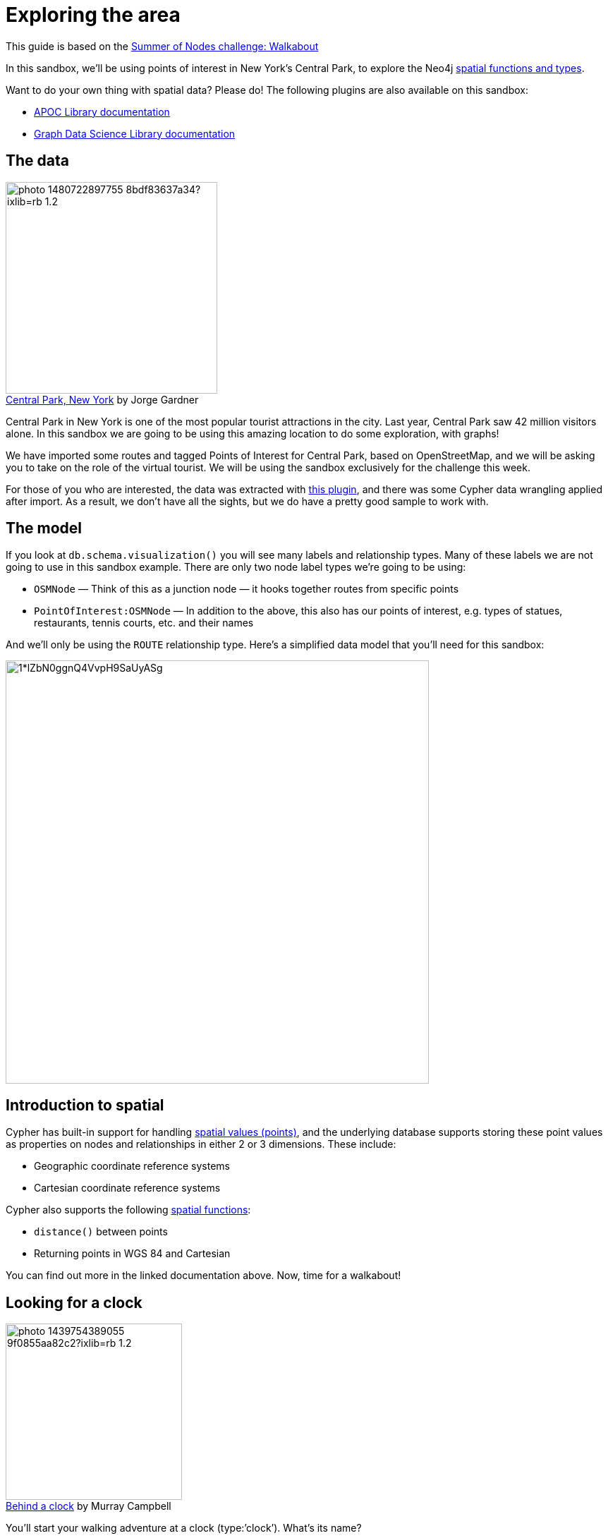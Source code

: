 = Exploring the area

This guide is based on the https://medium.com/neo4j/summer-of-nodes-final-week-exploring-the-area-ac4b24735612[Summer of Nodes challenge: Walkabout^]

In this sandbox, we'll be using points of interest in New York's Central Park, to explore the Neo4j https://neo4j.com/docs/cypher-manual/current/functions/spatial/[spatial functions and types^]. 

Want to do your own thing with spatial data? Please do! The following plugins are also available on this sandbox:

* https://neo4j.com/labs/apoc/[APOC Library documentation^]
* https://neo4j.com/docs/graph-data-science/current/[Graph Data Science Library documentation^]

== The data

.by Jorge Gardner
[caption='https://unsplash.com/photos/WRygjt-uCpw[Central Park, New York^] ']
image::https://images.unsplash.com/photo-1480722897755-8bdf83637a34?ixlib=rb-1.2.1&ixid=eyJhcHBfaWQiOjEyMDd9&auto=format&fit=crop&w=1867&q=80[width=300, float=left]

Central Park in New York is one of the most popular tourist attractions in the city. Last year, Central Park saw 42 million visitors alone. In this sandbox we are going to be using this amazing location to do some exploration, with graphs!

We have imported some routes and tagged Points of Interest for Central Park, based on OpenStreetMap, and we will be asking you to take on the role of the virtual tourist. We will be using the sandbox exclusively for the challenge this week.

For those of you who are interested, the data was extracted with https://github.com/neo4j-contrib/osm[this plugin^], and there was some Cypher data wrangling applied after import. As a result, we don’t have all the sights, but we do have a pretty good sample to work with.

== The model
If you look at `db.schema.visualization()` you will see many labels and relationship types. Many of these labels we are not going to use in this sandbox example. There are only two node label types we’re going to be using:

* `OSMNode` — Think of this as a junction node — it hooks together routes from specific points
* `PointOfInterest:OSMNode` — In addition to the above, this also has our points of interest, e.g. types of statues, restaurants, tennis courts, etc. and their names

And we’ll only be using the `ROUTE` relationship type. Here’s a simplified data model that you’ll need for this sandbox:

image::https://miro.medium.com/max/1050/1*lZbN0ggnQ4VvpH9SaUyASg.png[width=600]

== Introduction to spatial

Cypher has built-in support for handling https://neo4j.com/docs/cypher-manual/current/syntax/spatial/[spatial values (points)^], and the underlying database supports storing these point values as properties on nodes and relationships in either 2 or 3 dimensions. These include:

* Geographic coordinate reference systems
* Cartesian coordinate reference systems

Cypher also supports the following https://neo4j.com/docs/cypher-manual/current/functions/spatial/[spatial functions^]:

* `distance()` between points
* Returning points in WGS 84 and Cartesian

You can find out more in the linked documentation above. Now, time for a walkabout!

== Looking for a clock

.by Murray Campbell
[caption='https://unsplash.com/photos/B_TdfGFuGwA[Behind a clock^] ']
image::https://images.unsplash.com/photo-1439754389055-9f0855aa82c2?ixlib=rb-1.2.1&auto=format&fit=crop&w=1867&q=80[float=right, width=250]

You'll start your walking adventure at a clock (type:’clock’). What’s its name?

[source,cypher,subs=attributes]
----
MATCH (p:PointOfInterest {type:'clock'})
RETURN p.name
----

From this position, what other Point of Interest is within 100m from a straight line?

[source,cypher,subs=attributes]
----
MATCH (p1:PointOfInterest {type:'clock'}), (p2:PointOfInterest)
WHERE p1<>p2 AND distance(p1.location,p2.location) < 100
RETURN p2.name
----

== Distances

.By https://unsplash.com/photos/T5Ye7puWZxo[Tyler Quiring^]
[caption='']
image::https://images.unsplash.com/photo-1433888376991-1297486ba3f5?ixlib=rb-1.2.1&ixid=eyJhcHBfaWQiOjEyMDd9&auto=format&fit=crop&w=1950&q=80[width=300, float=right]

How far apart are the zoo school and the clock as a straight line (as the crow flies)? 
[source,cypher,subs=attributes]
----
MATCH (p1:PointOfInterest {type:'clock'}), (p2:PointOfInterest {name:'Zoo School'})
RETURN distance(p1.location,p2.location)
----

How far is the actual (walking) distance?

[source,cypher,subs=attributes]
----
MATCH path=shortestpath((p1:PointOfInterest {type:'clock'})-[:ROUTE*]-(p2:PointOfInterest {name:'Zoo School'}))
WITH relationships(path) AS rels
UNWIND rels AS rel
RETURN sum(rel.distance)
----

== Time for a coffee and cycle!

.by Partha Narasimhan
[caption='https://unsplash.com/photos/8e9hQXS9VQA[Coffee Shop^] ']
image::https://images.unsplash.com/photo-1599329537570-4c18b92fb28e?ixlib=rb-1.2.1&ixid=eyJhcHBfaWQiOjEyMDd9&auto=format&fit=crop&w=1234&q=80[float=left,width=200]

You’re thinking of going for a cycle ride, but first a coffee! Locate which cafe `type:'cafe'` is closest to a bicycle rental place `type:'bicycle rental'`. What’s the name of the cafe? 

[source,cypher,subs=attributes]
----
MATCH path = shortestPath((p1:PointOfInterest {type:'cafe'})-[:ROUTE*]-(p2:PointOfInterest {type:'bicycle rental'}))
WITH p1, p2, relationships(path) AS rels //extract all the relationships in the path as an array
UNWIND rels AS rel //unwind the array of relationships
RETURN p1.name, p2.name, sum(rel.distance) AS dist ORDER BY dist
----

Let's compare the outputs of shortestPath() against weighted shortest path with the Dijkstra APOC function:

[source,cypher,subs=attributes]
----
MATCH path = (p1:PointOfInterest {type:'cafe'}),(p2:PointOfInterest {type:'bicycle rental'})
CALL apoc.algo.dijkstra(p1, p2, 'ROUTE', 'distance') YIELD weight AS dist
RETURN p1.name, p2.name, dist ORDER BY dist
----

Confused? Let's explore!

== Shortest path versus weighted shortest path

The https://neo4j.com/docs/cypher-manual/current/clauses/match/#query-shortest-path[`shortestPath()`^] Cypher function will return the first shortest path by number of relationship hops it finds between two specified points. 

The https://neo4j.com/labs/apoc/4.0/overview/apoc.algo/apoc.algo.dijkstra/[`apoc.algo.dijkstra()`^] APOC function will return the shortest weighted path, based on a specified property on relationships between two specified points, irrespective of the number of hops between them.

The previous two queries provide a great example that the shortest path by traversing the minimum number of nodes does not mean it's the shortest distance by actual ground covered!

== Vizualising the results: Neomaps

image::https://miro.medium.com/max/1050/1*XpBtUckStpozzH5ZH3wX-w.png[width=200, float=right]

NeoMaps is an excellent graph app, created by community member Estelle Scifo. This fantastic app allows you to plot spatial data onto an OpenStreetMap view. The following image shows all of our `PointsOfInterest` plotted as points:

To find out how to get going, you can read about it in Estelle's blog post https://medium.com/neo4j/introducing-neomap-a-neo4j-desktop-application-for-spatial-data-3e14aad59db2[here^].

To install NeoMap, you just need to paste the following into the graph apps tab in Neo4j Desktop: `https://registry.npmjs.org/neomap`. You can then use it on your sandbox by adding a 'remote database', with the sandbox details.

Estelle also gives you an example of https://medium.com/neo4j/visualizing-shortest-paths-with-neomap-0-4-0-and-the-neo4j-graph-data-science-plugin-18db92f680de[how to get up and running^] with your own locations if you want to check out your local area too! It’s also useful for seeing how to work with shortest path.

image::https://miro.medium.com/max/557/1*hvs9CFw5tCH9JkcDsLuu1Q.png[width=200, float=right]

== Find out more

We hope you enjoyed this short exploration of the Neo4j spatial functions and types. The following links may be useful if you want to find out more, or experiment with the Graph Data Science or APOC libraries on this data set:

* https://neo4j.com/docs/cypher-manual/current/functions/spatial/[Spatial documentation^]
* https://neo4j.com/docs/graph-data-science/current/[Graph Data Science documentation^]
* https://neo4j.com/labs/apoc/[APOC documentation^]

Perhaps you'd like to have a look at the other Summer of Nodes challenges? Check them out https://medium.com/neo4j/so-long-summer-of-nodes-2020-832f259baac6[here^].
